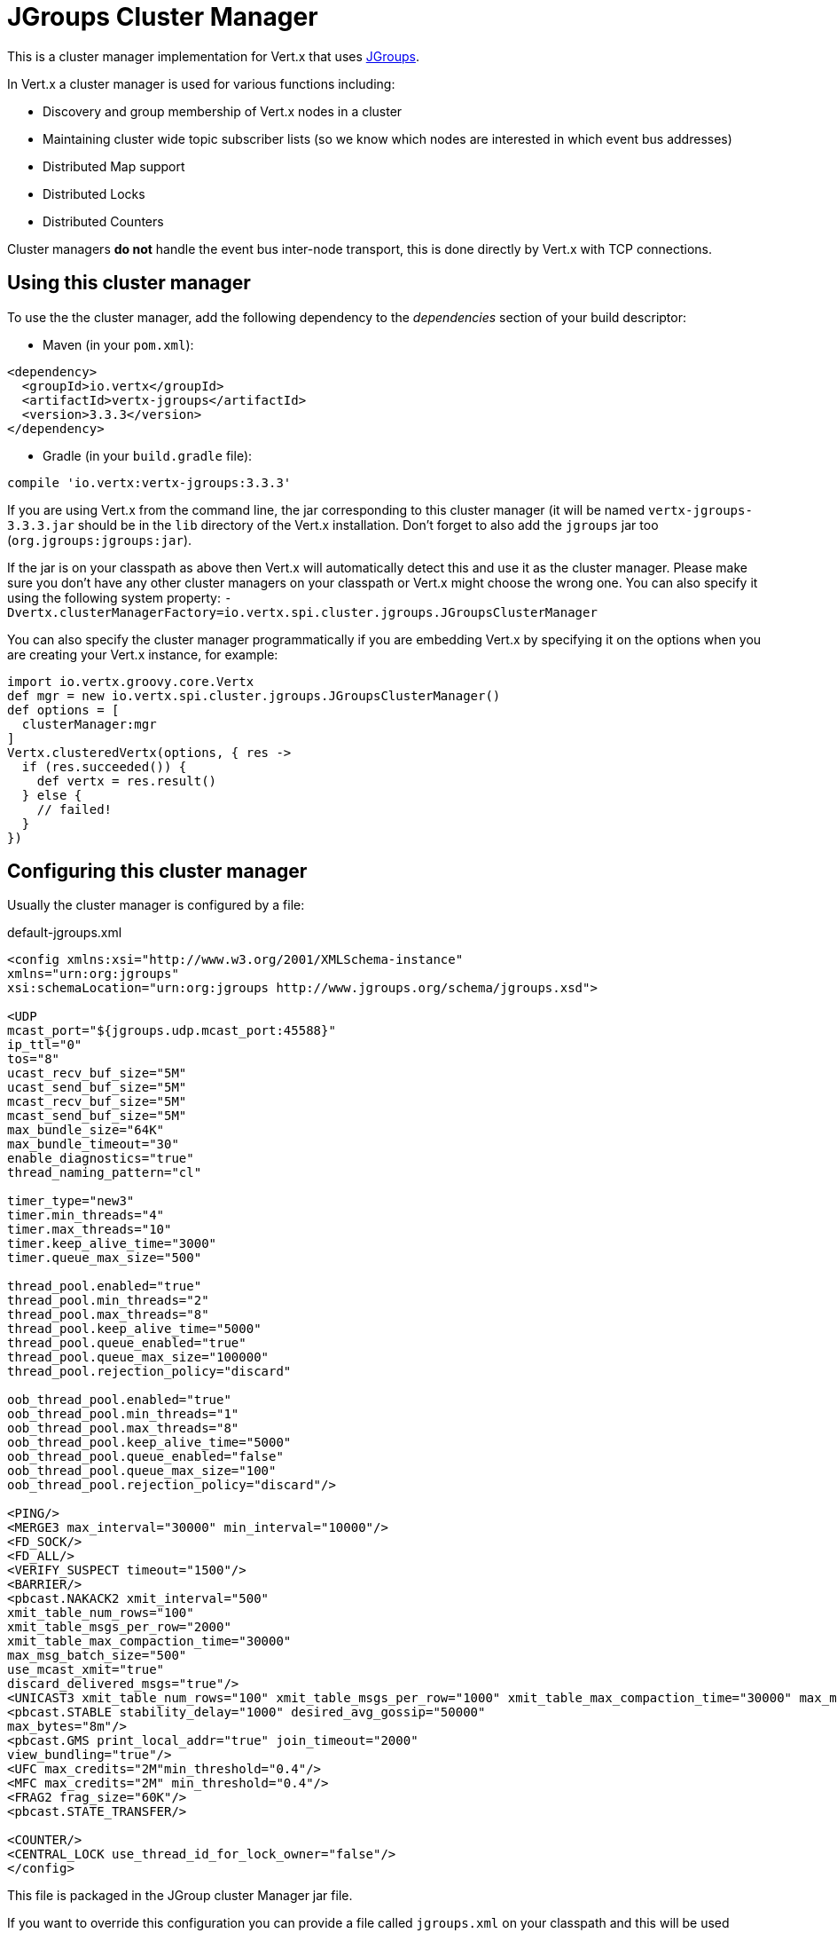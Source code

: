 = JGroups Cluster Manager

This is a cluster manager implementation for Vert.x that uses http://www.jgroups.org[JGroups].

In Vert.x a cluster manager is used for various functions including:

* Discovery and group membership of Vert.x nodes in a cluster
* Maintaining cluster wide topic subscriber lists (so we know which nodes are interested in which event bus
addresses)
* Distributed Map support
* Distributed Locks
* Distributed Counters

Cluster managers *do not* handle the event bus inter-node transport, this is done directly by Vert.x with TCP connections.

== Using this cluster manager

To use the the cluster manager, add the following dependency to the _dependencies_ section of your build
descriptor:

* Maven (in your `pom.xml`):

[source,xml,subs="+attributes"]
----
<dependency>
  <groupId>io.vertx</groupId>
  <artifactId>vertx-jgroups</artifactId>
  <version>3.3.3</version>
</dependency>
----

* Gradle (in your `build.gradle` file):

[source,groovy,subs="+attributes"]
----
compile 'io.vertx:vertx-jgroups:3.3.3'
----


If you are using Vert.x from the command line, the jar corresponding to this cluster manager (it will be named
`vertx-jgroups-3.3.3.jar` should be in the `lib` directory of the Vert.x installation. Don't forget to
also add the `jgroups` jar too (`org.jgroups:jgroups:jar`).

If the jar is on your classpath as above then Vert.x will automatically detect this and use it as the cluster manager.
Please make sure you don't have any other cluster managers on your classpath or Vert.x might choose the wrong one.
You can also specify it using the following system property:
`-Dvertx.clusterManagerFactory=io.vertx.spi.cluster.jgroups.JGroupsClusterManager`

You can also specify the cluster manager programmatically if you are embedding Vert.x by specifying it on the options
when you are creating your Vert.x instance, for example:

[source,groovy]
----
import io.vertx.groovy.core.Vertx
def mgr = new io.vertx.spi.cluster.jgroups.JGroupsClusterManager()
def options = [
  clusterManager:mgr
]
Vertx.clusteredVertx(options, { res ->
  if (res.succeeded()) {
    def vertx = res.result()
  } else {
    // failed!
  }
})

----

== Configuring this cluster manager

Usually the cluster manager is configured by a file:

.default-jgroups.xml
[source,xml]
----
<config xmlns:xsi="http://www.w3.org/2001/XMLSchema-instance"
xmlns="urn:org:jgroups"
xsi:schemaLocation="urn:org:jgroups http://www.jgroups.org/schema/jgroups.xsd">

<UDP
mcast_port="${jgroups.udp.mcast_port:45588}"
ip_ttl="0"
tos="8"
ucast_recv_buf_size="5M"
ucast_send_buf_size="5M"
mcast_recv_buf_size="5M"
mcast_send_buf_size="5M"
max_bundle_size="64K"
max_bundle_timeout="30"
enable_diagnostics="true"
thread_naming_pattern="cl"

timer_type="new3"
timer.min_threads="4"
timer.max_threads="10"
timer.keep_alive_time="3000"
timer.queue_max_size="500"

thread_pool.enabled="true"
thread_pool.min_threads="2"
thread_pool.max_threads="8"
thread_pool.keep_alive_time="5000"
thread_pool.queue_enabled="true"
thread_pool.queue_max_size="100000"
thread_pool.rejection_policy="discard"

oob_thread_pool.enabled="true"
oob_thread_pool.min_threads="1"
oob_thread_pool.max_threads="8"
oob_thread_pool.keep_alive_time="5000"
oob_thread_pool.queue_enabled="false"
oob_thread_pool.queue_max_size="100"
oob_thread_pool.rejection_policy="discard"/>

<PING/>
<MERGE3 max_interval="30000" min_interval="10000"/>
<FD_SOCK/>
<FD_ALL/>
<VERIFY_SUSPECT timeout="1500"/>
<BARRIER/>
<pbcast.NAKACK2 xmit_interval="500"
xmit_table_num_rows="100"
xmit_table_msgs_per_row="2000"
xmit_table_max_compaction_time="30000"
max_msg_batch_size="500"
use_mcast_xmit="true"
discard_delivered_msgs="true"/>
<UNICAST3 xmit_table_num_rows="100" xmit_table_msgs_per_row="1000" xmit_table_max_compaction_time="30000" max_msg_batch_size="500"/>
<pbcast.STABLE stability_delay="1000" desired_avg_gossip="50000"
max_bytes="8m"/>
<pbcast.GMS print_local_addr="true" join_timeout="2000"
view_bundling="true"/>
<UFC max_credits="2M"min_threshold="0.4"/>
<MFC max_credits="2M" min_threshold="0.4"/>
<FRAG2 frag_size="60K"/>
<pbcast.STATE_TRANSFER/>

<COUNTER/>
<CENTRAL_LOCK use_thread_id_for_lock_owner="false"/>
</config>
----

This file is packaged in the JGroup cluster Manager jar file.

If you want to override this configuration you can provide a file called `jgroups.xml` on your classpath and this
will be used instead.

The xml file is a JGroups configuration file and is described in detail in the documentation on the JGroups
web-site.

JGroups supports several different transports including multicast and TCP. The default configuration uses
multicast so you must have multicast enabled on your network for this to work.

For full documentation on how to configure the transport differently or use a different transport please consult the
JGroups documentation.

== Trouble shooting clustering

If the default multicast configuration is not working here are some common causes:

=== Multicast not enabled on the machine.

When using `UDP`, IP multicasting is required, on some systems, multicast route(s) need to be added to
the routing table otherwise, the default route will be used

Note that some systems don't consult the routing table for IP multicast routing, only for unicast routing

MacOS example:

----
# Adds a multicast route for 224.0.0.1-231.255.255.254
sudo route add -net 224.0.0.0/5 127.0.0.1

# Adds a multicast route for 232.0.0.1-239.255.255.254
sudo route add -net 232.0.0.0/5 192.168.1.3
----

Please google for more information.


=== Using IPv6 without a correctly configured routing table

Running in IPv6 without a correctly configured IPv6 routing table

By default, the JVM uses IPv6, but the routing table is not configured correctly, or the config uses IPv4
Solution: look at IPv6 routing or force use of IPv4 (`-Djava.net.preferIPv4Stack=true`). More details about this
are available on https://developer.jboss.org/wiki/IPv6.


=== Using wrong network interface

If you have more than one network interface on your machine (and this can also be the case if you are running
VPN software on your machine), then JGroups may be using the wrong one.

Java parameter `jgroups.bind_addr` determines the network interface to bind to, e.g. `jgroups.bind_addr=192.168.1.5`.

The following values are also recognized:

* `global`: picks a global IP address if available. If not, falls back to a `site-local` IP address
* `site_local`: picks a site local (non routable) IP address, e.g. from the +192.168.0.0+ or +10.0.0.0+ address
range.
* `link_local`: picks a link-local IP address, from +169.254.1.0+ through +169.254.254.255+.
* `non_loopback`: picks _any_ non loopback address.
* `loopback`: picks a loopback address, e.g. +127.0.0.1+.
* `match-interface`: picks an address which matches a pattern against the interface name,
e.g. +match-interface:eth.\*+
* `match-host`: picks an address which matches a pattern against the host name,
e.g. +match-host:linux.\*+
* `match-address`: picks an address which matches a pattern against the host address,
e.g. +match-address:192.168.\*+

When running Vert.x is in clustered mode, you should also make sure that Vert.x knows about the correct interface.
When running at the command line this is done by specifying the `cluster-host` option:

----
vertx run myverticle.js -cluster -cluster-host your-ip-address
----

Where `your-ip-address` is the same IP address you specified in the JGroups configuration.

If using Vert.x programmatically you can specify this using `link:../../apidocs/io/vertx/core/VertxOptions.html#setClusterHost-java.lang.String-[setClusterHost]`.


=== Using a VPN

This is a variation of the above case. VPN software often works by creating a virtual network interface which often
doesn't support multicast. If you have a VPN running and you do not specify the correct interface to use in both the
jgroups configuration and to Vert.x then the VPN interface may be chosen instead of the correct interface.

So, if you have a VPN running you may have to configure both the JGroups and Vert.x to use the correct interface as
described in the previous section.

=== When multicast is not available

In some cases you may not be able to use multicast as it might not be available in your environment. In that case
you should configure another transport, e.g. TCP  to use TCP sockets, or AWS when running on Amazon EC2.

For more information on available JGroups transports and how to configure them please consult the JGroups
documentation.

=== Enabling logging

When trouble-shooting clustering issues with JGroups it's often useful to get some logging output from JGroups
to see if it's forming a cluster properly. You can do this (when using the default JUL logging) by adding a file
called `vertx-default-jul-logging.properties` on your classpath. This is a standard java.util.loging (JUL)
configuration file. Inside it set:

----
org.jgroups.level=INFO
----

and also

----
java.util.logging.ConsoleHandler.level=INFO
java.util.logging.FileHandler.level=INFO
----

=== Using your own instance of JChannel

You can instantiate `JGroupsClusterManager` with your own instance of
`JChannel`:

[source,groovy]
----
import io.vertx.groovy.core.Vertx
def mgr = new io.vertx.spi.cluster.jgroups.JGroupsClusterManager(channel)
def options = [
  clusterManager:mgr
]
Vertx.clusteredVertx(options, { res ->
  if (res.succeeded()) {
    def vertx = res.result()
  } else {
    // failed!
  }
})

// Don't forget to close the channel when done.

----